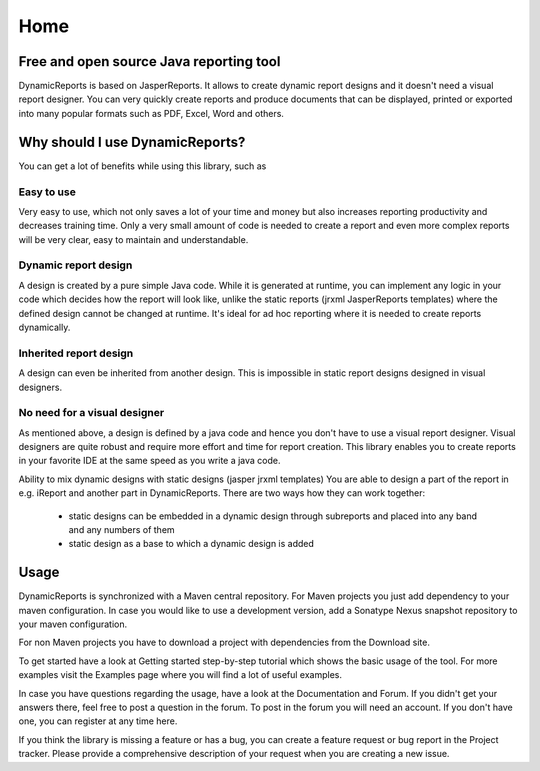 ====
Home
====

Free and open source Java reporting tool
----------------------------------------
DynamicReports is based on JasperReports. It allows to create dynamic report designs and it doesn't need a visual report designer. You can very quickly create reports and produce documents that can be displayed, printed or exported into many popular formats such as PDF, Excel, Word and others.

Why should I use DynamicReports?
--------------------------------
You can get a lot of benefits while using this library, such as

Easy to use
^^^^^^^^^^^
Very easy to use, which not only saves a lot of your time and money but also increases reporting productivity and decreases training time. Only a very small amount of code is needed to create a report and even more complex reports will be very clear, easy to maintain and understandable.

Dynamic report design
^^^^^^^^^^^^^^^^^^^^^
A design is created by a pure simple Java code. While it is generated at runtime, you can implement any logic in your code which decides how the report will look like, unlike the static reports (jrxml JasperReports templates) where the defined design cannot be changed at runtime.
It's ideal for ad hoc reporting where it is needed to create reports dynamically.

Inherited report design
^^^^^^^^^^^^^^^^^^^^^^^
A design can even be inherited from another design. This is impossible in static report designs designed in visual designers.

No need for a visual designer
^^^^^^^^^^^^^^^^^^^^^^^^^^^^^
As mentioned above, a design is defined by a java code and hence you don't have to use a visual report designer. Visual designers are quite robust and require more effort and time for report creation.
This library enables you to create reports in your favorite IDE at the same speed as you write a java code.

Ability to mix dynamic designs with static designs (jasper jrxml templates)
You are able to design a part of the report in e.g. iReport and another part in DynamicReports.
There are two ways how they can work together:

  - static designs can be embedded in a dynamic design through subreports and placed into any band and any numbers of them
  - static design as a base to which a dynamic design is added

Usage
-----

DynamicReports is synchronized with a Maven central repository. For Maven projects you just add dependency to your maven configuration. In case you would like to use a development version, add a Sonatype Nexus snapshot repository to your maven configuration.

For non Maven projects you have to download a project with dependencies from the Download site.

To get started have a look at Getting started step-by-step tutorial which shows the basic usage of the tool. For more examples visit the Examples page where you will find a lot of useful examples.

In case you have questions regarding the usage, have a look at the Documentation and Forum. If you didn't get your answers there, feel free to post a question in the forum. To post in the forum you will need an account. If you don't have one, you can register at any time here.

If you think the library is missing a feature or has a bug, you can create a feature request or bug report in the Project tracker. Please provide a comprehensive description of your request when you are creating a new issue.
